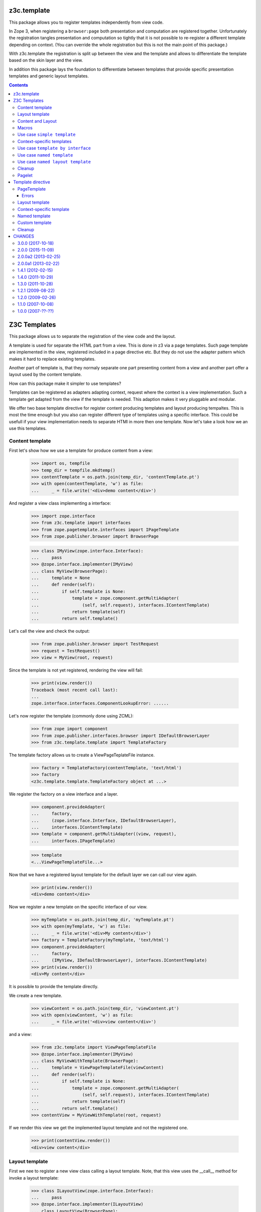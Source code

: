 ==============
 z3c.template
==============


.. image:: https://img.shields.io/pypi/v/z3c.template.svg
        :target: https://pypi.python.org/pypi/z3c.template/
        :alt: Latest release

.. image:: https://img.shields.io/pypi/pyversions/z3c.template.svg
        :target: https://pypi.org/project/z3c.template/
        :alt: Supported Python versions

.. image:: https://travis-ci.org/zopefoundation/z3c.template.svg?branch=master
        :target: https://travis-ci.org/zopefoundation/z3c.template

.. image:: https://coveralls.io/repos/github/zopefoundation/z3c.template/badge.svg?branch=master
        :target: https://coveralls.io/github/zopefoundation/z3c.template?branch=master


This package allows you to register templates independently from view code.

In Zope 3, when registering a ``browser:page`` both presentation and computation
are registered together. Unfortunately the registration tangles presentation
and computation so tightly that it is not possible to re-register a different
template depending on context. (You can override the whole registration but
this is not the main point of this package.)

With z3c.template the registration is split up between the view and the
template and allows to differentiate the template based on the skin layer and
the view.

In addition this package lays the foundation to differentiate between
templates that provide specific presentation templates and generic layout
templates.


.. contents::

===============
 Z3C Templates
===============

This package allows us to separate the registration of the view code and the
layout.

A template is used for separate the HTML part from a view. This is done in
z3 via a page templates. Such page template are implemented in the view,
registered included in a page directive etc. But they do not use the adapter
pattern which makes it hard to replace existing templates.

Another part of template is, that they normaly separate one part presenting
content from a view and another part offer a layout used by the content
template.

How can this package make it simpler to use templates?

Templates can be registered as adapters adapting context, request where the
context is a view implementation. Such a template get adapted from the view
if the template is needed. This adaption makes it very pluggable and modular.

We offer two base template directive for register content producing templates
and layout producing tempaltes. This is most the time enough but you also
can register different type of templates using a specific interface. This
could be usefull if your view implementation needs to separate HTMl in
more then one template. Now let's take a look how we an use this templates.


Content template
================

First let's show how we use a template for produce content from a view:

  >>> import os, tempfile
  >>> temp_dir = tempfile.mkdtemp()
  >>> contentTemplate = os.path.join(temp_dir, 'contentTemplate.pt')
  >>> with open(contentTemplate, 'w') as file:
  ...     _ = file.write('<div>demo content</div>')

And register a view class implementing a interface:

  >>> import zope.interface
  >>> from z3c.template import interfaces
  >>> from zope.pagetemplate.interfaces import IPageTemplate
  >>> from zope.publisher.browser import BrowserPage

  >>> class IMyView(zope.interface.Interface):
  ...     pass
  >>> @zope.interface.implementer(IMyView)
  ... class MyView(BrowserPage):
  ...     template = None
  ...     def render(self):
  ...         if self.template is None:
  ...             template = zope.component.getMultiAdapter(
  ...                 (self, self.request), interfaces.IContentTemplate)
  ...             return template(self)
  ...         return self.template()

Let's call the view and check the output:

  >>> from zope.publisher.browser import TestRequest
  >>> request = TestRequest()
  >>> view = MyView(root, request)

Since the template is not yet registered, rendering the view will fail:

  >>> print(view.render())
  Traceback (most recent call last):
  ...
  zope.interface.interfaces.ComponentLookupError: ......

Let's now register the template (commonly done using ZCML):

  >>> from zope import component
  >>> from zope.publisher.interfaces.browser import IDefaultBrowserLayer
  >>> from z3c.template.template import TemplateFactory

The template factory allows us to create a ViewPageTeplateFile instance.

  >>> factory = TemplateFactory(contentTemplate, 'text/html')
  >>> factory
  <z3c.template.template.TemplateFactory object at ...>

We register the factory on a view interface and a layer.

  >>> component.provideAdapter(
  ...     factory,
  ...     (zope.interface.Interface, IDefaultBrowserLayer),
  ...     interfaces.IContentTemplate)
  >>> template = component.getMultiAdapter((view, request),
  ...     interfaces.IPageTemplate)

  >>> template
  <...ViewPageTemplateFile...>

Now that we have a registered layout template for the default layer we can
call our view again.

  >>> print(view.render())
  <div>demo content</div>

Now we register a new template on the specific interface of our view.

  >>> myTemplate = os.path.join(temp_dir, 'myTemplate.pt')
  >>> with open(myTemplate, 'w') as file:
  ...     _ = file.write('<div>My content</div>')
  >>> factory = TemplateFactory(myTemplate, 'text/html')
  >>> component.provideAdapter(
  ...     factory,
  ...     (IMyView, IDefaultBrowserLayer), interfaces.IContentTemplate)
  >>> print(view.render())
  <div>My content</div>

It is possible to provide the template directly.

We create a new template.

  >>> viewContent = os.path.join(temp_dir, 'viewContent.pt')
  >>> with open(viewContent, 'w') as file:
  ...     _ = file.write('<div>view content</div>')

and a view:

  >>> from z3c.template import ViewPageTemplateFile
  >>> @zope.interface.implementer(IMyView)
  ... class MyViewWithTemplate(BrowserPage):
  ...     template = ViewPageTemplateFile(viewContent)
  ...     def render(self):
  ...         if self.template is None:
  ...             template = zope.component.getMultiAdapter(
  ...                 (self, self.request), interfaces.IContentTemplate)
  ...             return template(self)
  ...         return self.template()
  >>> contentView = MyViewWithTemplate(root, request)

If we render this view we get the implemented layout template and not the
registered one.

  >>> print(contentView.render())
  <div>view content</div>


Layout template
===============

First we nee to register a new view class calling a layout template. Note,
that this view uses the __call__ method for invoke a layout template:

  >>> class ILayoutView(zope.interface.Interface):
  ...     pass
  >>> @zope.interface.implementer(ILayoutView)
  ... class LayoutView(BrowserPage):
  ...     layout = None
  ...     def __call__(self):
  ...         if self.layout is None:
  ...             layout = zope.component.getMultiAdapter(
  ...                 (self, self.request), interfaces.ILayoutTemplate)
  ...             return layout(self)
  ...         return self.layout()
  >>> view2 = LayoutView(root, request)

Define and register a new layout template:

  >>> layoutTemplate = os.path.join(temp_dir, 'layoutTemplate.pt')
  >>> with open(layoutTemplate, 'w') as file:
  ...     _ = file.write('<div>demo layout</div>')
  >>> factory = TemplateFactory(layoutTemplate, 'text/html')

We register the template factory on a view interface and a layer providing the
ILayoutTemplate interface.

  >>> component.provideAdapter(factory,
  ...     (zope.interface.Interface, IDefaultBrowserLayer),
  ...      interfaces.ILayoutTemplate)
  >>> layout = component.getMultiAdapter(
  ...     (view2, request), interfaces.ILayoutTemplate)

  >>> layout
  <...ViewPageTemplateFile...>

Now that we have a registered layout template for the default layer we can
call our view again.

  >>> print(view2())
  <div>demo layout</div>

Now we register a new layout template on the specific interface of our view.

  >>> myLayout = os.path.join(temp_dir, 'myLayout.pt')
  >>> with open(myLayout, 'w') as file:
  ...     _ = file.write('<div>My layout</div>')
  >>> factory = TemplateFactory(myLayout, 'text/html')
  >>> component.provideAdapter(factory,
  ...     (ILayoutView, IDefaultBrowserLayer),
  ...      interfaces.ILayoutTemplate)
  >>> print(view2())
  <div>My layout</div>

It is possible to provide the layout template directly.

We create a new template.

  >>> viewLayout = os.path.join(temp_dir, 'viewLayout.pt')
  >>> with open(viewLayout, 'w') as file:
  ...     _ = file.write('''<div>view layout</div>''')

  >>> @zope.interface.implementer(ILayoutView)
  ... class LayoutViewWithLayoutTemplate(BrowserPage):
  ...     layout = ViewPageTemplateFile(viewLayout)
  ...     def __call__(self):
  ...         if self.layout is None:
  ...             layout = zope.component.getMultiAdapter((self, self.request),
  ...                 interfaces.ILayoutTemplate)
  ...             return layout(self)
  ...         return self.layout()
  >>> layoutView = LayoutViewWithLayoutTemplate(root, request)

If we render this view we get the implemented layout template and not the
registered one.

  >>> print(layoutView())
  <div>view layout</div>


Since we return the layout template in the sample views above, how can we get
the content from the used view? This is not directly a part of this package
but let's show some pattern were can be used for render content in a used
layout template. Note, since we offer to register each layout template for
a specific view, you can always very selectiv this layout pattern. This means
you can use the defualt z3 macro based layout registration in combination with
this layout concept if you register a own layout template.

The simplest concept is calling the content from the view in the layout
template is to call it from a method. Let's define a view providing a layout
template and offer a method for call content.

  >>> class IFullView(zope.interface.Interface):
  ...     pass

  >>> @zope.interface.implementer(IFullView)
  ... class FullView(BrowserPage):
  ...     layout = None
  ...     def render(self):
  ...         return u'rendered content'
  ...     def __call__(self):
  ...         if self.layout is None:
  ...             layout = zope.component.getMultiAdapter((self, self.request),
  ...                 interfaces.ILayoutTemplate)
  ...             return layout(self)
  ...         return self.layout()
  >>> completeView = FullView(root, request)

Now define a layout for the view and register them:

  >>> completeLayout = os.path.join(temp_dir, 'completeLayout.pt')
  >>> with open(completeLayout, 'w') as file:
  ...     _ = file.write('''
  ...   <div tal:content="view/render">
  ...     Full layout
  ...   </div>
  ... ''')

  >>> factory = TemplateFactory(completeLayout, 'text/html')
  >>> component.provideAdapter(factory,
  ...     (IFullView, IDefaultBrowserLayer), interfaces.ILayoutTemplate)

Now let's see if the layout template can call the content via calling render
on the view:

  >>> print(completeView.__call__())
  <div>rendered content</div>


Content and Layout
==================

Now let's show how we combine this two templates in a real use case:

  >>> class IDocumentView(zope.interface.Interface):
  ...     pass

  >>> @zope.interface.implementer(IDocumentView)
  ... class DocumentView(BrowserPage):
  ...     template = None
  ...     layout = None
  ...     attr = None
  ...     def update(self):
  ...         self.attr = u'content updated'
  ...     def render(self):
  ...         if self.template is None:
  ...             template = zope.component.getMultiAdapter(
  ...                 (self, self.request), IPageTemplate)
  ...             return template(self)
  ...         return self.template()
  ...     def __call__(self):
  ...         self.update()
  ...         if self.layout is None:
  ...             layout = zope.component.getMultiAdapter((self, self.request),
  ...                 interfaces.ILayoutTemplate)
  ...             return layout(self)
  ...         return self.layout()

Define and register a content template...

  >>> template = os.path.join(temp_dir, 'template.pt')
  >>> with open(template, 'w') as file:
  ...     _ = file.write('''
  ...   <div tal:content="view/attr">
  ...     here comes the value of attr
  ...   </div>
  ... ''')

  >>> factory = TemplateFactory(template, 'text/html')
  >>> component.provideAdapter(factory,
  ...     (IDocumentView, IDefaultBrowserLayer), IPageTemplate)

and define and register a layout template:

  >>> layout = os.path.join(temp_dir, 'layout.pt')
  >>> with open(layout, 'w') as file:
  ...     _ = file.write('''
  ... <html>
  ...   <body>
  ...     <div tal:content="structure view/render">
  ...       here comes the rendered content
  ...     </div>
  ...   </body>
  ... </html>
  ... ''')

  >>> factory = TemplateFactory(layout, 'text/html')
  >>> component.provideAdapter(factory,
  ...     (IDocumentView, IDefaultBrowserLayer), interfaces.ILayoutTemplate)

Now call the view and check the result:

  >>> documentView = DocumentView(root, request)
  >>> print(documentView())
  <html>
    <body>
      <div>
        <div>content updated</div>
      </div>
    </body>
  </html>


Macros
======

Use of macros.

  >>> macroTemplate = os.path.join(temp_dir, 'macroTemplate.pt')
  >>> with open(macroTemplate, 'w') as file:
  ...     _ = file.write('''
  ...   <metal:block define-macro="macro1">
  ...     <div>macro1</div>
  ...   </metal:block>
  ...   <metal:block define-macro="macro2">
  ...     <div>macro2</div>
  ...     <div tal:content="options/div2">the content of div 2</div>
  ...   </metal:block>
  ...   ''')

  >>> factory = TemplateFactory(macroTemplate, 'text/html', 'macro1')
  >>> print(factory(view, request)())
  <div>macro1</div>
  >>> m2factory = TemplateFactory(macroTemplate, 'text/html', 'macro2')
  >>> print(m2factory(view, request)(div2="from the options"))
  <div>macro2</div>
  <div>from the options</div>


Why didn't we use named templates from the ``zope.formlib`` package?

While named templates allow us to separate the view code from the template
registration, they are not registrable for a particular layer making it
impossible to implement multiple skins using named templates.


Use case ``simple template``
============================

And for the simplest possible use we provide a hook for call registered
templates. Such page templates can get called with the getPageTemplate method
and return a registered bound ViewTemplate a la ViewPageTemplateFile or
NamedTemplate.

The getViewTemplate allows us to use the new template registration
system with all existing implementations such as `zope.formlib` and
`zope.viewlet`.

  >>> from z3c.template.template import getPageTemplate
  >>> class IUseOfViewTemplate(zope.interface.Interface):
  ...     pass
  >>> @zope.interface.implementer(IUseOfViewTemplate)
  ... class UseOfViewTemplate(object):
  ...
  ...     template = getPageTemplate()
  ...
  ...     def __init__(self, context, request):
  ...         self.context = context
  ...         self.request = request

By defining the "template" property as a "getPageTemplate" a lookup for
a registered template is done when it is called.

  >>> simple = UseOfViewTemplate(root, request)
  >>> print(simple.template())
  <div>demo content</div>

Because the demo template was registered for any ("None") interface we see the
demo template when rendering our new view. We register a new template
especially for the new view. Also note that the "macroTemplate" has been
created earlier in this test.

  >>> factory = TemplateFactory(contentTemplate, 'text/html')
  >>> component.provideAdapter(factory,
  ...     (IUseOfViewTemplate, IDefaultBrowserLayer), IPageTemplate)
  >>> print(simple.template())
  <div>demo content</div>


Context-specific templates
==========================

The ``TemplateFactory`` can be also used for (view, request, context)
lookup. It's useful when you want to override a template for specific
content object or type.

Let's define a sample content type and instantiate a view for it.

  >>> class IContent(zope.interface.Interface):
  ...     pass
  >>> @zope.interface.implementer(IContent)
  ... class Content(object):
  ...     pass

  >>> content = Content()
  >>> view = UseOfViewTemplate(content, request)

Now, let's provide a (view, request, context) adapter using TemplateFactory.

  >>> contextTemplate = os.path.join(temp_dir, 'context.pt')
  >>> with open(contextTemplate, 'w') as file:
  ...     _ = file.write('<div>context-specific</div>')
  >>> factory = TemplateFactory(contextTemplate, 'text/html')

  >>> component.provideAdapter(factory,
  ...     (IUseOfViewTemplate, IDefaultBrowserLayer, IContent),
  ...     interfaces.IContentTemplate)

First. Let's try to simply get it as a multi-adapter.

  >>> template = zope.component.getMultiAdapter((view, request, content),
  ...                 interfaces.IContentTemplate)
  >>> print(template(view))
  <div>context-specific</div>

The ``getPageTemplate`` and friends will try to lookup a context-specific
template before doing more generic (view, request) lookup, so our view
should already use our context-specific template:

  >>> print(view.template())
  <div>context-specific</div>


Use case ``template by interface``
==================================

Templates can also get registered on different interfaces then IPageTemplate
or ILayoutTemplate.

  >>> from z3c.template.template import getViewTemplate
  >>> class IMyTemplate(zope.interface.Interface):
  ...     """My custom tempalte marker."""

  >>> factory = TemplateFactory(contentTemplate, 'text/html')
  >>> component.provideAdapter(factory,
  ...     (zope.interface.Interface, IDefaultBrowserLayer), IMyTemplate)

Now define a view using such a custom template registration:

  >>> class IMyTemplateView(zope.interface.Interface):
  ...     pass
  >>> @zope.interface.implementer(IMyTemplateView)
  ... class MyTemplateView(object):
  ...
  ...     template = getViewTemplate(IMyTemplate)
  ...
  ...     def __init__(self, context, request):
  ...         self.context = context
  ...         self.request = request

  >>> myTempalteView = MyTemplateView(root, request)
  >>> print(myTempalteView.template())
  <div>demo content</div>


Use case ``named template``
===========================

Templates can also get registered on names. In this expample we use a named
template combined with a custom template marker interface.

  >>> class IMyNamedTemplate(zope.interface.Interface):
  ...     """My custom template marker."""

  >>> factory = TemplateFactory(contentTemplate, 'text/html')
  >>> component.provideAdapter(factory,
  ...     (zope.interface.Interface, IDefaultBrowserLayer), IMyNamedTemplate,
  ...     name='my template')

Now define a view using such a custom named template registration:

  >>> class IMyNamedTemplateView(zope.interface.Interface):
  ...     pass
  >>> @zope.interface.implementer(IMyNamedTemplateView)
  ... class MyNamedTemplateView(object):
  ...
  ...     template = getViewTemplate(IMyNamedTemplate, 'my template')
  ...
  ...     def __init__(self, context, request):
  ...         self.context = context
  ...         self.request = request

  >>> myNamedTempalteView = MyNamedTemplateView(root, request)
  >>> print(myNamedTempalteView.template())
  <div>demo content</div>


Use case ``named layout template``
==================================

We can also register a new layout template by name and use it in a view:

  >>> from z3c.template.template import getLayoutTemplate

  >>> editLayout = os.path.join(temp_dir, 'editLayout.pt')
  >>> with open(editLayout, 'w') as file:
  ...     _ = file.write('''
  ...   <div>Edit layout</div>
  ...   <div tal:content="view/render">content</div>
  ... ''')
  >>> factory = TemplateFactory(editLayout, 'text/html')
  >>> component.provideAdapter(factory,
  ...     (zope.interface.Interface, IDefaultBrowserLayer),
  ...      interfaces.ILayoutTemplate, name='edit')

Now define a view using such a custom named template registration:

  >>> class MyEditView(BrowserPage):
  ...
  ...     layout = getLayoutTemplate('edit')
  ...
  ...     def render(self):
  ...         return u'edit content'
  ...
  ...     def __call__(self):
  ...         if self.layout is None:
  ...             layout = zope.component.getMultiAdapter((self, self.request),
  ...                 interfaces.ILayoutTemplate)
  ...             return layout(self)
  ...         return self.layout()

  >>> myEditView = MyEditView(root, request)
  >>> print(myEditView())
  <div>Edit layout</div>
  <div>edit content</div>


Cleanup
=======

  >>> import shutil
  >>> shutil.rmtree(temp_dir)


Pagelet
=======

See ``z3c.pagelet`` for another template based layout generating implementation.

====================
 Template directive
====================

Show how we can use the template directive. Register the meta configuration for
the directive.

  >>> import sys
  >>> from zope.configuration import xmlconfig
  >>> import z3c.template
  >>> context = xmlconfig.file('meta.zcml', z3c.template)


PageTemplate
============

We need a custom content template

  >>> import os, tempfile
  >>> temp_dir = tempfile.mkdtemp()
  >>> content_file = os.path.join(temp_dir, 'content.pt')
  >>> with open(content_file, 'w') as file:
  ...     _ = file.write('''<div>content</div>''')

and a interface

  >>> import zope.interface
  >>> class IView(zope.interface.Interface):
  ...     """Marker interface"""

and a view class:

  >>> from zope.publisher.browser import TestRequest
  >>> @zope.interface.implementer(IView)
  ... class View(object):
  ...     def __init__(self, context, request):
  ...         self.context = context
  ...         self.request = request
  >>> request = TestRequest()
  >>> view = View(object(), request)

Make them available under the fake package ``custom``:

  >>> sys.modules['custom'] = type(
  ...     'Module', (),
  ...     {'IView': IView})()

and register them as a template within the ``z3c:template`` directive:

  >>> context = xmlconfig.string("""
  ... <configure
  ...     xmlns:z3c="http://namespaces.zope.org/z3c">
  ...   <z3c:template
  ...       template="%s"
  ...       for="custom.IView"
  ...       />
  ... </configure>
  ... """ % content_file, context=context)

Let's get the template

  >>> import zope.component
  >>> from z3c.template.interfaces import IContentTemplate
  >>> template = zope.component.queryMultiAdapter(
  ...     (view, request),
  ...     interface=IContentTemplate)

and check them:

  >>> from z3c.template.template import ViewPageTemplateFile
  >>> isinstance(template, ViewPageTemplateFile)
  True
  >>> isinstance(template.content_type, str)
  True

  >>> print(template(view))
  <div>content</div>

Errors
------

If we try to use a path to a template that does not exist, we
get an error:

  >>> context = xmlconfig.string("""
  ... <configure
  ...     xmlns:z3c="http://namespaces.zope.org/z3c">
  ...   <z3c:template
  ...       template="this_file_does_not_exist"
  ...       for="custom.IView"
  ...       />
  ... </configure>
  ... """, context=context)
  Traceback (most recent call last):
  ...
  ZopeXMLConfigurationError: File "<string>", line 4.2-7.8
      ConfigurationError: ('No such file', '...this_file_does_not_exist')

Layout template
===============

Define a layout template

  >>> layout_file = os.path.join(temp_dir, 'layout.pt')
  >>> with open(layout_file, 'w') as file:
  ...     _ = file.write('''<div>layout</div>''')

and register them as a layout template within the ``z3c:layout`` directive:

  >>> context = xmlconfig.string("""
  ... <configure
  ...     xmlns:z3c="http://namespaces.zope.org/z3c">
  ...   <z3c:layout
  ...       template="%s"
  ...       for="custom.IView"
  ...       />
  ... </configure>
  ... """ % layout_file, context=context)

Let's get the template

  >>> from z3c.template.interfaces import ILayoutTemplate
  >>> layout = zope.component.queryMultiAdapter((view, request),
  ...     interface=ILayoutTemplate)

and check them:

  >>> isinstance(layout, ViewPageTemplateFile)
  True
  >>> isinstance(layout.content_type, str)
  True

  >>> print(layout(view))
  <div>layout</div>


Context-specific template
=========================

Most of views have some object as their context and it's ofter very
useful to be able register context-specific template. We can do that
using the ``context`` argument of the ZCML directive.

Let's define some content type:

  >>> class IContent(zope.interface.Interface):
  ...     pass
  >>> @zope.interface.implementer(IContent)
  ... class Content(object):
  ...     pass

  >>> sys.modules['custom'].IContent = IContent

Now, we can register a template for this class. Let's create one and
register:

  >>> context_file = os.path.join(temp_dir, 'context.pt')
  >>> with open(context_file, 'w') as file:
  ...     _ = file.write('''<div>i'm context-specific</div>''')

  >>> context = xmlconfig.string("""
  ... <configure
  ...     xmlns:z3c="http://namespaces.zope.org/z3c">
  ...   <z3c:template
  ...       template="%s"
  ...       for="custom.IView"
  ...       context="custom.IContent"
  ...       />
  ... </configure>
  ... """ % context_file, context=context)

We can now lookup it using the (view, request, context) discriminator:

  >>> content = Content()
  >>> view = View(content, request)

  >>> template = zope.component.queryMultiAdapter((view, request, content),
  ...     interface=IContentTemplate)

  >>> print(template(view))
  <div>i'm context-specific</div>

The same will work with layout registration directive:

  >>> context_layout_file = os.path.join(temp_dir, 'context_layout.pt')
  >>> with open(context_layout_file, 'w') as file:
  ...     _ = file.write('''<div>context-specific layout</div>''')
  >>> context = xmlconfig.string("""
  ... <configure
  ...     xmlns:z3c="http://namespaces.zope.org/z3c">
  ...   <z3c:layout
  ...       template="%s"
  ...       for="custom.IView"
  ...       context="custom.IContent"
  ...       />
  ... </configure>
  ... """ % context_layout_file, context=context)

  >>> layout = zope.component.queryMultiAdapter((view, request, content),
  ...     interface=ILayoutTemplate)

  >>> print(layout(view))
  <div>context-specific layout</div>


Named template
==============

Its possible to register template by name. Let us register a pagelet with the
name edit:

  >>> editTemplate = os.path.join(temp_dir, 'edit.pt')
  >>> with open(editTemplate, 'w') as file:
  ...     _ = file.write('''<div>edit</div>''')

  >>> context = xmlconfig.string("""
  ... <configure
  ...     xmlns:z3c="http://namespaces.zope.org/z3c">
  ...   <z3c:template
  ...       name="edit"
  ...       template="%s"
  ...       for="custom.IView"
  ...       />
  ... </configure>
  ... """ % editTemplate, context=context)

And call it:

  >>> from z3c.template.interfaces import ILayoutTemplate
  >>> template = zope.component.queryMultiAdapter(
  ...     (view, request),
  ...     interface=IContentTemplate, name='edit')

  >>> print(template(view))
  <div>edit</div>


Custom template
===============

Or you can define own interfaces and register templates for them:

  >>> from zope.pagetemplate.interfaces import IPageTemplate
  >>> class IMyTemplate(IPageTemplate):
  ...     """My template"""

Make the template interface available as a custom module class.

  >>> sys.modules['custom'].IMyTemplate = IMyTemplate

Dfine a new template

  >>> interfaceTemplate = os.path.join(temp_dir, 'interface.pt')
  >>> with open(interfaceTemplate, 'w') as file:
  ...     _ = file.write('''<div>interface</div>''')

  >>> context = xmlconfig.string("""
  ... <configure
  ...     xmlns:z3c="http://namespaces.zope.org/z3c">
  ...   <z3c:template
  ...       template="%s"
  ...       for="custom.IView"
  ...       provides="custom.IMyTemplate"
  ...       />
  ... </configure>
  ... """ % interfaceTemplate, context=context)

Let's see if we get the template by the new interface:

  >>> from z3c.template.interfaces import ILayoutTemplate
  >>> template = zope.component.queryMultiAdapter((view, request),
  ...     interface=IMyTemplate,)

  >>> print(template(view))
  <div>interface</div>


Cleanup
=======

Now we need to clean up the custom module.

  >>> del sys.modules['custom']

=========
 CHANGES
=========

3.0.0 (2017-10-18)
==================

- Add support for PyPy.
- Add support for Python 3.4, 3.5 and 3.6.
- Drop support for Python 2.6 and 3.3.
- Make bound page templates have ``__self__`` and ``__func__``
  attributes to be more like Python 3 bound methods. (``im_func`` and
  ``im_self`` remain available.) See `issue 3
  <https://github.com/zopefoundation/z3c.template/issues/3>`_.
- Depend on Chameleon >= 3.0, z3c.pt >= 2.1 and z3c.ptcompat >= 2.1.0
  due to possible rendering issues. See `PR 2
  <https://github.com/zopefoundation/z3c.template/pull/2>`_.

2.0.0 (2015-11-09)
==================

- Standardize namespace ``__init__``


2.0.0a2 (2013-02-25)
====================

- Make sure the of the templates content type is a native string instead
  forced bytes.


2.0.0a1 (2013-02-22)
====================

- Added support for Python 3.3.

- Replaced deprecated ``zope.interface.implements`` usage with equivalent
  ``zope.interface.implementer`` decorator.

- Dropped support for Python 2.4 and 2.5.


1.4.1 (2012-02-15)
==================

- Remove hooks to use ViewPageTemplateFile from z3c.pt because this breaks when
  z3c.pt is available, but z3c.ptcompat is not included. As recommended by notes
  below.


1.4.0 (2011-10-29)
==================

- Moved z3c.pt include to extras_require chameleon. This makes the package
  independent from chameleon and friends and allows to include this
  dependencies in your own project.

- Upgrade to chameleon 2.0 template engine and use the newest z3c.pt and
  z3c.ptcompat packages adjusted to work with chameleon 2.0.

  See the notes from the z3c.ptcompat package:

  Update z3c.ptcompat implementation to use component-based template engine
  configuration, plugging directly into the Zope Toolkit framework.

  The z3c.ptcompat package no longer provides template classes, or ZCML
  directives; you should import directly from the ZTK codebase.

  Note that the ``PREFER_Z3C_PT`` environment option has been
  rendered obsolete; instead, this is now managed via component
  configuration.

  Also note that the chameleon CHAMELEON_CACHE environment value changed from
  True/False to a path. Skip this property if you don't like to use a cache.
  None or False defined in buildout environment section doesn't work. At least
  with chameleon <= 2.5.4

  Attention: You need to include the configure.zcml file from z3c.ptcompat
  for enable the z3c.pt template engine. The configure.zcml will plugin the
  template engine. Also remove any custom built hooks which will import
  z3c.ptcompat in your tests or other places.


1.3.0 (2011-10-28)
==================

- Update to z3c.ptcompat 1.0 (and as a result, to the z3c.pt 2.x series).

- Using Python's ``doctest`` module instead of depreacted
  ``zope.testing.doctest``.


1.2.1 (2009-08-22)
==================

* Corrected description of ``ITemplateDirective.name``.

* Added `zcml.txt` to ``long_description`` to show up on pypi.

* Removed zpkg helper files and zcml slugs.


1.2.0 (2009-02-26)
==================

* Add support for context-specific templates. Now, templates can be
  registered and looked up using (view, request, context) triple.
  To do that, pass the ``context`` argument to the ZCML directives.
  The ``getPageTemplate`` and friends will now try to lookup context
  specific template first and then fall back to (view, request) lookup.

* Allow use of ``z3c.pt`` using ``z3c.ptcompat`` compatibility layer.

* Forward the template kwargs to the options of the macro

* Changed package's mailing list address to zope-dev at zope.org
  instead of retired one.

1.1.0 (2007-10-08)
==================

* Added an ``IContentTemplate`` interface which is used for
  ``<z3c:template>``.

1.0.0 (2007-??-??)
==================

* Initial release.



